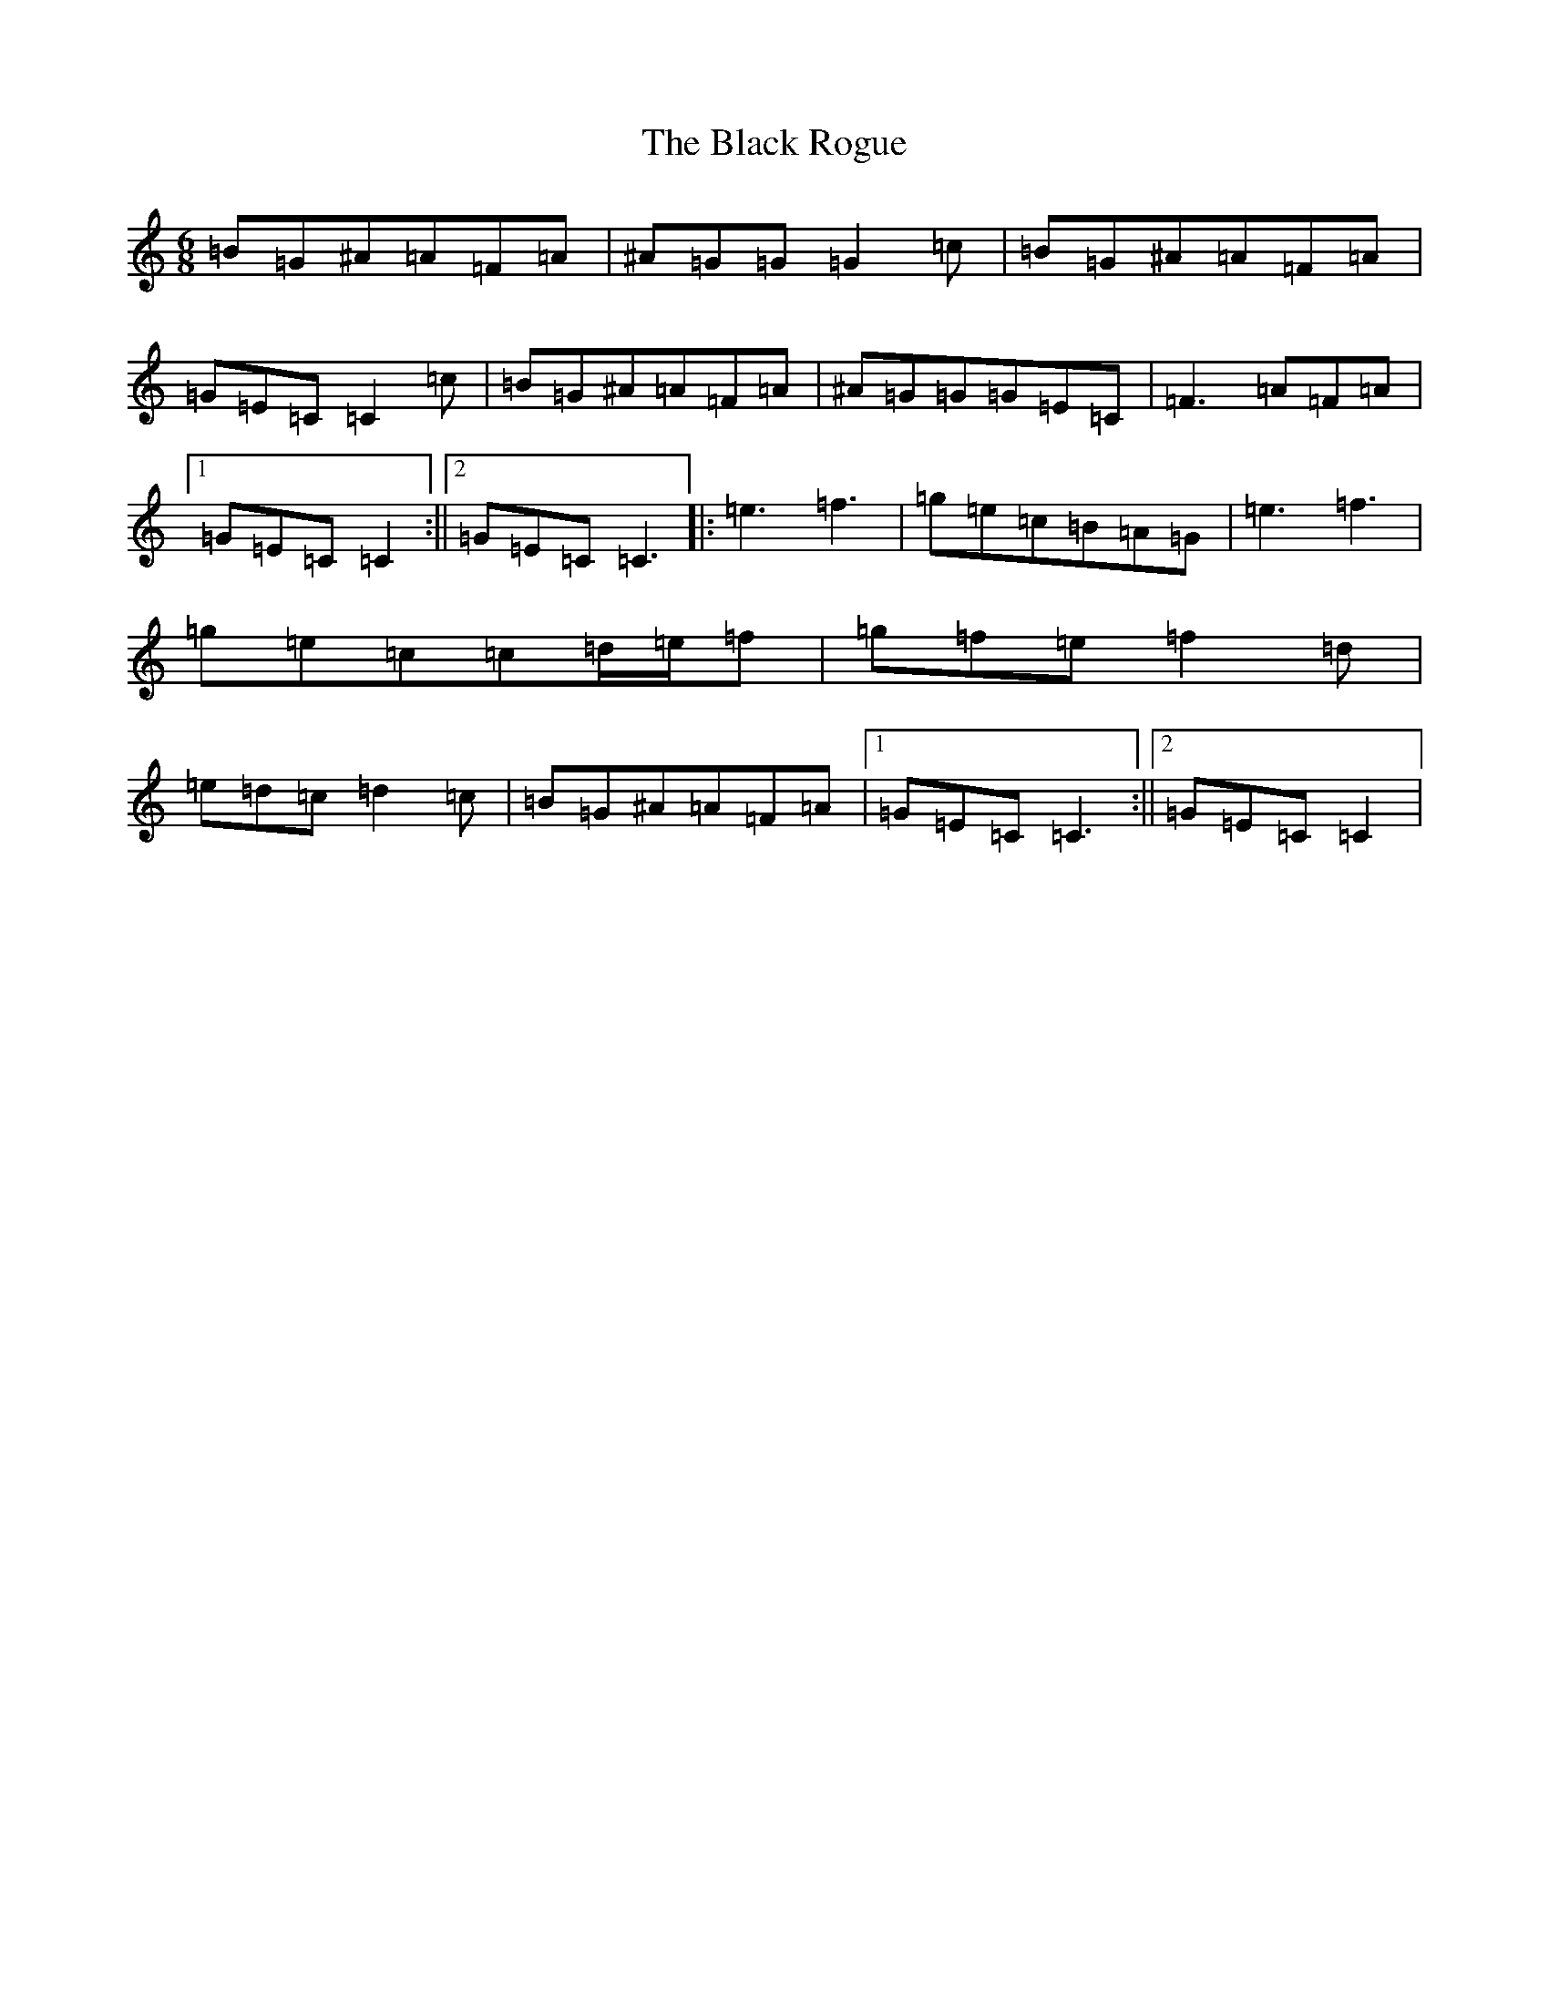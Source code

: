 X: 1962
T: Black Rogue, The
S: https://thesession.org/tunes/1076#setting14308
Z: D Major
R: jig
M:6/8
L:1/8
K: C Major
=B=G^A=A=F=A|^A=G=G=G2=c|=B=G^A=A=F=A|=G=E=C=C2=c|=B=G^A=A=F=A|^A=G=G=G=E=C|=F3=A=F=A|1=G=E=C=C2:||2=G=E=C=C3|:=e3=f3|=g=e=c=B=A=G|=e3=f3|=g=e=c=c=d/2=e/2=f|=g=f=e=f2=d|=e=d=c=d2=c|=B=G^A=A=F=A|1=G=E=C=C3:||2=G=E=C=C2|